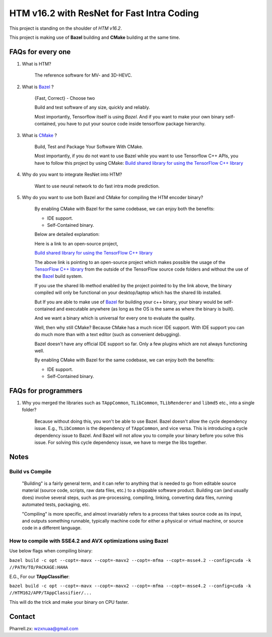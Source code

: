 HTM v16.2 with ResNet for Fast Intra Coding
===========================================

This project is standing on the shoulder of *HTM v16.2*.

This project is making use of **Bazel** building and **CMake** building at the same time.

FAQs for every one
------------------

1. What is HTM?

    The reference software for MV- and 3D-HEVC.

2. What is `Bazel <https://bazel.build/>`_ ?

    {Fast, Correct} - Choose two

    Build and test software of any size, quickly and reliably.

    Most importantly, Tensorflow itself is using *Bazel*. And if you want to make your own binary self-contained,
    you have to put your source code inside tensorflow package hierarchy.


3. What is `CMake <https://cmake.org/>`_ ?

    Build, Test and Package Your Software With CMake.

    Most importantly, if you do not want to use Bazel while you want to use Tensorflow C++ APIs, you have to
    follow this project by using CMake:
    `Build shared library for using the TensorFlow C++ library <https://github.com/FloopCZ/tensorflow_cc>`_

4. Why do you want to integrate ResNet into HTM?

    Want to use neural network to do fast intra mode prediction.

5. Why do you want to use both Bazel and CMake for compiling the HTM encoder binary?

    By enabling CMake with Bazel for the same codebase, we can enjoy both the benefits:

    - IDE support.

    - Self-Contained binary.

    Below are detailed explanation:

    Here is a link to an open-source project,

    `Build shared library for using the TensorFlow C++ library <https://github.com/FloopCZ/tensorflow_cc>`_

    The above link is pointing to an open-source project which makes possible the usage of
    the `TensorFlow C++ library <https://www.tensorflow.org/api_docs/cc/>`_ from the outside
    of the TensorFlow source code folders and without the use of the `Bazel <https://bazel.build/>`_ build system.

    If you use the shared lib method enabled by the project pointed to by the link above, the binary compiled
    will only be functional on your desktop/laptop which has the shared lib installed.

    But If you are able to make use of `Bazel <https://bazel.build/>`_ for building your c++ binary, your binary would
    be self-contained and executable anywhere (as long as the OS is the same as where the binary is built).

    And we want a binary which is universal for every one to evaluate the quality.

    Well, then why still CMake? Because CMake has a much nicer IDE support. With IDE support you can do much more
    than with a text editor (such as convenient debugging).

    Bazel doesn't have any official IDE support so far. Only a few plugins which are not always functioning well.

    By enabling CMake with Bazel for the same codebase, we can enjoy both the benefits:

    - IDE support.

    - Self-Contained binary.


FAQs for programmers
--------------------

1. Why you merged the libraries such as ``TAppCommon``, ``TLibCommon``, ``TLibRenderer`` and ``libmd5`` etc., into a single folder?

    Because without doing this, you won't be able to use Bazel. Bazel doesn't allow the cycle dependency issue.
    E.g., ``TLibCommon`` is the dependency of ``TAppCommon``, and vice versa. This is introducing a cycle dependency
    issue to Bazel. And Bazel will not allow you to compile your binary before you solve this issue. For solving this
    cycle dependency issue, we have to merge the libs together.


Notes
-----

**Build** vs **Compile**
~~~~~~~~~~~~~~~~~~~~~~~~

    "Building" is a fairly general term, and it can refer to anything that is needed to go
    from editable source material (source code, scripts, raw data files, etc.) to a shippable
    software product. Building can (and usually does) involve several steps, such as pre-processing,
    compiling, linking, converting data files, running automated tests, packaging, etc.

    "Compiling" is more specific, and almost invariably refers to a process that takes source code
    as its input, and outputs something runnable, typically machine code for either a physical or virtual
    machine, or source code in a different language.

How to compile with SSE4.2 and AVX optimizations using Bazel
~~~~~~~~~~~~~~~~~~~~~~~~~~~~~~~~~~~~~~~~~~~~~~~~~~~~~~~~~~~~

Use below flags when compiling binary:

``bazel build -c opt --copt=-mavx --copt=-mavx2 --copt=-mfma --copt=-msse4.2 --config=cuda -k //PATH/TO/PACKAGE:HAHA``

E.G., For our **TAppClassifier**:

``bazel build -c opt --copt=-mavx --copt=-mavx2 --copt=-mfma --copt=-msse4.2 --config=cuda -k //HTM162/APP/TAppClassifier/...``

This will do the trick and make your binary on CPU faster.

Contact
-------
Pharrell.zx: wzxnuaa@gmail.com
